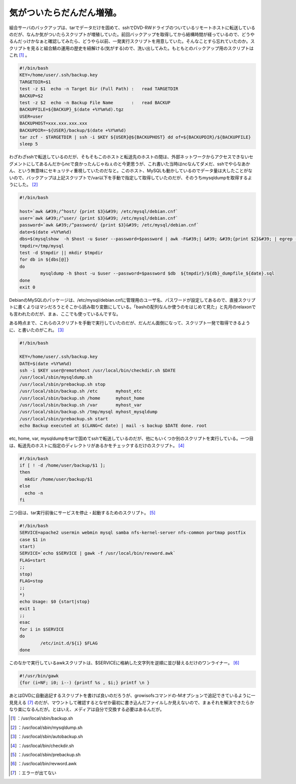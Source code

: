 ﻿気がついたらだんだん増殖。
##########################


組合サーバのバックアップは、tarでデータだけを固めて、sshでDVD-RWドライブのついているリモートホストに転送しているのだが、なんか気がついたらスクリプトが増殖していた。前回バックアップを取得してから結構時間が経っているので、どうやるんだっけかなぁと確認してみたら、どうやら以前、一発実行スクリプトを用意していた。そんなことすら忘れていたのか。スクリプトを見ると組合鯖の運用の歴史を紐解ける(気がする)ので、洗い出してみた。もともとのバックアップ用のスクリプトはこれ [#]_ 。

.. code-block:: none

   #!/bin/bash
   KEY=/home/user/.ssh/backup.key
   TARGETDIR=$1
   test -z $1  echo -n Target Dir (Full Path) :   read TARGETDIR
   BACKUP=$2
   test -z $2  echo -n Backup File Name       :   read BACKUP
   BACKUPFILE=${BACKUP}_$(date +%Y%m%d).tgz
   USER=user
   BACKUPHOST=xxx.xxx.xxx.xxx
   BACKUPDIR=~${USER}/backup/$(date +%Y%m%d)
   tar zcf - $TARGETDIR | ssh -i $KEY ${USER}@${BACKUPHOST} dd of=${BACKUPDIR}/${BACKUPFILE}
   sleep 5


わざわざsshで転送しているのだが、そもそもこのホストと転送先のホストの間は、外部ネットワークからアクセスできないセグメントにしてあるんだからncで良かったんじゃねぇのと今更思うが、これ書いた当時はncなんてダメだ、sshでやらなあかん、という無意味にセキュリティ重視していたのだなと。このホスト、MySQLも動かしているのでデータ量は大したことがないので、バックアップは上記スクリプトで/var以下を手動で指定して取得していたのだが、そのうちmysqldumpを取得するようにした。 [#]_ 

.. code-block:: none

   #!/bin/bash
   
   host=`awk &#39;/^host/ {print $3}&#39; /etc/mysql/debian.cnf`
   user=`awk &#39;/^user/ {print $3}&#39; /etc/mysql/debian.cnf`
   password=`awk &#39;/^password/ {print $3}&#39; /etc/mysql/debian.cnf`
   date=$(date +%Y%m%d)
   dbs=$(mysqlshow  -h $host -u $user --password=$password | awk -F&#39;| &#39; &#39;{print $2}&#39; | egrep -v &#39;^$&#39;)
   tmpdir=/tmp/mysql
   test -d $tmpdir || mkdir $tmpdir
   for db in ${dbs[@]}
   do
           mysqldump -h $host -u $user --password=$password $db  ${tmpdir}/${db}_dumpfile_${date}.sql
   done
   exit 0


DebianのMySQLのパッケージは、/etc/mysql/debian.cnfに管理用のユーザ名、パスワードが設定してあるので、直接スクリプトに書くよりはマシだろうとそこから読み取り変数にしている。「bashの配列なんか使うのをはじめて見た」と先月のrelaxonでも言われたのだが、まぁ、ここでも使っているんですな。

ある時点まで、これらのスクリプトを手動で実行していたのだが、だんだん面倒になって、スクリプト一発で取得できるように、と書いたのがこれ。 [#]_ 

.. code-block:: none

   #!/bin/bash
   
   KEY=/home/user/.ssh/backup.key
   DATE=$(date +%Y%m%d)
   ssh -i $KEY user@remotehost /usr/local/bin/checkdir.sh $DATE
   /usr/local/sbin/mysqldump.sh
   /usr/local/sbin/prebackup.sh stop
   /usr/local/sbin/backup.sh /etc       myhost_etc
   /usr/local/sbin/backup.sh /home      myhost_home
   /usr/local/sbin/backup.sh /var       myhost_var
   /usr/local/sbin/backup.sh /tmp/mysql myhost_mysqldump
   /usr/local/sbin/prebackup.sh start
   echo Backup executed at $(LANG=C date) | mail -s backup $DATE done. root


etc, home, var, mysqldumpをtarで固めてsshで転送しているのだが、他にもいくつか別のスクリプトを実行している。一つ目は、転送先のホストに指定のディレクトリがあるかをチェックするだけのスクリプト。 [#]_ 

.. code-block:: none

   #!/bin/bash
   if [ ! -d /home/user/backup/$1 ];
   then
     mkdir /home/user/backup/$1
   else
     echo -n
   fi


二つ目は、tar実行前後にサービスを停止・起動するためのスクリプト。 [#]_ 

.. code-block:: none

   #!/bin/bash
   SERVICE=apache2 usermin webmin mysql samba nfs-kernel-server nfs-common portmap postfix
   case $1 in
   start)
   SERVICE=`echo $SERVICE | gawk -f /usr/local/bin/revword.awk`
   FLAG=start
   ;;
   stop)
   FLAG=stop
   ;;
   *)
   echo Usage: $0 {start|stop}
   exit 1
   ;;
   esac
   for i in $SERVICE
   do
           /etc/init.d/${i} $FLAG
   done


このなかで実行しているawkスクリプトは、$SERVICEに格納した文字列を逆順に並び替えるだけのワンライナー。 [#]_ 

.. code-block:: none

   #!/usr/bin/gawk
   {for (i=NF; i0; i--) {printf %s , $i;} printf \n }


あとはDVDに自動追記するスクリプトを書けば良いのだろうが、growisofsコマンドの-Mオプションで追記できているように一見見える [#]_ のだが、マウントして確認するとなぜか最初に書き込んだファイルしか見えないので、まぁそれを解決できたらかなり楽になるんだが。とはいえ、メディアは自分で交換する必要はあるんだが。



.. [#] ：/usr/local/sbin/backup.sh
.. [#] ：/usr/local/sbin/mysqldump.sh
.. [#] ：/usr/local/sbin/autobackup.sh
.. [#] ：/usr/local/bin/checkdir.sh
.. [#] ：/usr/local/sbin/prebackup.sh
.. [#] ：/usr/local/bin/revword.awk
.. [#] ：エラーが出てない



.. author:: mkouhei
.. categories:: Unix/Linux, Debian, 
.. tags::
.. comments::


